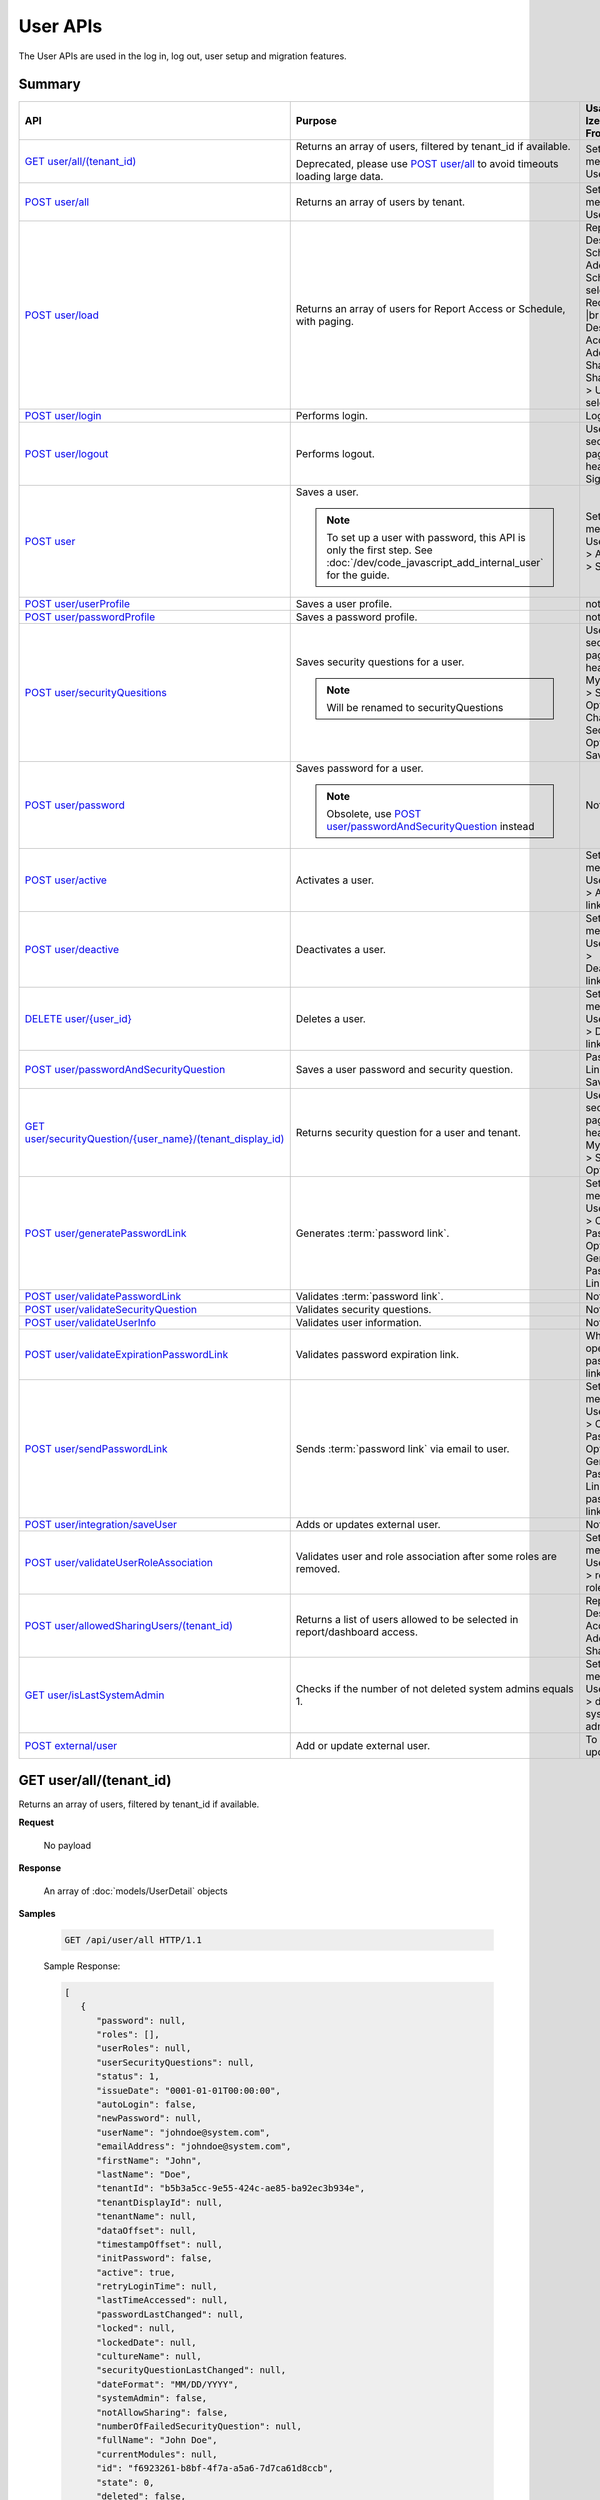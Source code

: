 

============================
User APIs
============================

The User APIs are used in the log in, log out, user setup and migration features.

Summary
------------

.. list-table::
   :class: apitable
   :widths: 25 45 30
   :header-rows: 1

   * - API
     - Purpose
     - Usage in Izenda Front-end
   * - `GET user/all/(tenant_id)`_
     - Returns an array of users, filtered by tenant_id if available.

       Deprecated, please use `POST user/all`_ to avoid timeouts loading large data.
     - Settings menu > User Setup
   * - `POST user/all`_
     - Returns an array of users by tenant.
     - Settings menu > User Setup
   * - `POST user/load`_
     - Returns an array of users for Report Access or Schedule, with paging.
     - Report Designer > Schedule > Add Schedule > select Recipient(s) |br|
       Report Designer > Access > Add Sharing > Share With > User > select
   * - `POST user/login`_
     - Performs login.
     - Login page
   * - `POST user/logout`_
     - Performs logout.
     - User section in page header > Sign Out
   * - `POST user`_
     - Saves a user.

       .. note::

          To set up a user with password, this API is only the first step. See :doc:`/dev/code_javascript_add_internal_user` for the guide.
     - Settings menu > User Setup > Add User > Save
   * - `POST user/userProfile`_
     - Saves a user profile.
     - not used
   * - `POST user/passwordProfile`_
     - Saves a password profile.
     - not used
   * - `POST user/securityQuesitions`_
     - Saves security questions for a user.

       .. note::

          Will be renamed to securityQuestions
     - User section in page header > My Profile > Security Options > Change Security Options > Save
   * - `POST user/password`_
     - Saves password for a user.

       .. note::

          Obsolete, use `POST user/passwordAndSecurityQuestion`_ instead
     - Not used
   * - `POST user/active`_
     - Activates a user.
     - Settings menu > User Setup > Activate link
   * - `POST user/deactive`_
     - Deactivates a user.
     - Settings menu > User Setup > Deactivate link
   * - `DELETE user/{user_id}`_
     - Deletes a user.
     - Settings menu > User Setup > Delete link
   * - `POST user/passwordAndSecurityQuestion`_
     - Saves a user password and security question.
     - Password Link page > Save
   * - `GET user/securityQuestion/{user_name}/(tenant_display_id)`_
     - Returns security question for a user and tenant.
     - User section in page header > My Profile > Security Options
   * - `POST user/generatePasswordLink`_
     - Generates :term:`password link`.
     - Settings menu > User Setup > Configure Password Option > Generate Password Link
   * - `POST user/validatePasswordLink`_
     - Validates :term:`password link`.
     - Not used
   * - `POST user/validateSecurityQuestion`_
     - Validates security questions.
     - Not used
   * - `POST user/validateUserInfo`_
     - Validates user information.
     - Not used
   * - `POST user/validateExpirationPasswordLink`_
     - Validates password expiration link.
     - When user opens password link
   * - `POST user/sendPasswordLink`_
     - Sends :term:`password link` via email to user.
     - Settings menu > User Setup > Configure Password Option > Generate Password Link > Send password link in email
   * - `POST user/integration/saveUser`_
     - Adds or updates external user.

       .. versionchanged:: 1.25

          Used to be named "intergration"
     - Not used
   * - `POST user/validateUserRoleAssociation`_
     - Validates user and role association after some roles are removed.
     - Settings menu > User Setup > remove a role > Save
   * - `POST user/allowedSharingUsers/(tenant_id)`_
     - Returns a list of users allowed to be selected in report/dashboard access.
     - Report Designer > Access > Add Sharing
   * - `GET user/isLastSystemAdmin`_
     - Checks if the number of not deleted system admins equals 1.
     - Settings menu > User Setup > delete a system admin
   * - `POST external/user`_
     - Add or update external user.
     
       .. versionadded:: 2.6.16

     - To be updated

GET user/all/(tenant_id)
--------------------------------------------------------------

Returns an array of users, filtered by tenant_id if available.

**Request**

    No payload

**Response**

    An array of :doc:`models/UserDetail` objects

**Samples**

   .. code-block:: http

      GET /api/user/all HTTP/1.1

   .. container:: toggle

      .. container:: header
      
         Sample Response:

      .. code-block:: json

         [
            {
               "password": null,
               "roles": [],
               "userRoles": null,
               "userSecurityQuestions": null,
               "status": 1,
               "issueDate": "0001-01-01T00:00:00",
               "autoLogin": false,
               "newPassword": null,
               "userName": "johndoe@system.com",
               "emailAddress": "johndoe@system.com",
               "firstName": "John",
               "lastName": "Doe",
               "tenantId": "b5b3a5cc-9e55-424c-ae85-ba92ec3b934e",
               "tenantDisplayId": null,
               "tenantName": null,
               "dataOffset": null,
               "timestampOffset": null,
               "initPassword": false,
               "active": true,
               "retryLoginTime": null,
               "lastTimeAccessed": null,
               "passwordLastChanged": null,
               "locked": null,
               "lockedDate": null,
               "cultureName": null,
               "securityQuestionLastChanged": null,
               "dateFormat": "MM/DD/YYYY",
               "systemAdmin": false,
               "notAllowSharing": false,
               "numberOfFailedSecurityQuestion": null,
               "fullName": "John Doe",
               "currentModules": null,
               "id": "f6923261-b8bf-4f7a-a5a6-7d7ca61d8ccb",
               "state": 0,
               "deleted": false,
               "inserted": true,
               "version": 1,
               "created": "2017-09-08T07:54:22.597",
               "createdBy": "$RootAdmin$",
               "modified": "2017-09-08T07:54:22.597",
               "modifiedBy": "$RootAdmin$"
            },
            {
               "password": null,
               "roles": [
                     {
                        "name": "Manager",
                        "tenantId": "b5b3a5cc-9e55-424c-ae85-ba92ec3b934e",
                        "active": true,
                        "notAllowSharing": false,
                        "id": "d256d058-aeb7-468f-9f95-962d65979707",
                        "state": 0,
                        "deleted": false,
                        "inserted": true,
                        "version": 4,
                        "created": "2017-09-08T07:11:11.24",
                        "createdBy": "$RootAdmin$",
                        "modified": "2017-09-15T07:12:01.527",
                        "modifiedBy": null
                     }
               ],
               "userRoles": null,
               "userSecurityQuestions": null,
               "status": 1,
               "issueDate": "0001-01-01T00:00:00",
               "autoLogin": false,
               "newPassword": null,
               "userName": "Acme@system.com",
               "emailAddress": "acme@system.com",
               "firstName": "Anna",
               "lastName": "Belle",
               "tenantId": "b5b3a5cc-9e55-424c-ae85-ba92ec3b934e",
               "tenantDisplayId": null,
               "tenantName": null,
               "dataOffset": null,
               "timestampOffset": null,
               "initPassword": false,
               "active": true,
               "retryLoginTime": null,
               "lastTimeAccessed": null,
               "passwordLastChanged": null,
               "locked": null,
               "lockedDate": null,
               "cultureName": null,
               "securityQuestionLastChanged": null,
               "dateFormat": "MM/DD/YYYY",
               "systemAdmin": false,
               "notAllowSharing": false,
               "numberOfFailedSecurityQuestion": null,
               "fullName": "Poke Pippi",
               "currentModules": null,
               "id": "14fbf9ac-2d7b-41e9-a272-dd51e161914d",
               "state": 0,
               "deleted": false,
               "inserted": true,
               "version": 2,
               "created": "2017-09-15T07:12:01.74",
               "createdBy": "$RootAdmin$",
               "modified": "2017-09-15T07:26:29.357",
               "modifiedBy": "$RootAdmin$"
            }
         ]

POST user/all
--------------------------------------------------------------

Returns an array of users by tenant.

**Request**

    A :doc:`models/PagedRequest` object

**Response**

    A :doc:`models/PagedResult` object with **result** field containing an array of :doc:`models/UserDetail` objects

**Samples**

   .. code-block:: http

      POST /api/user/all HTTP/1.1

   Request Payload::

      {
         "tenantId": "b5b3a5cc-9e55-424c-ae85-ba92ec3b934e",
         "skipItems": 0,
         "pageSize": 100,
         "criteria": [{
            "key": "FullName",
            "value": null
         }]
      }

   Sample response::

      {
         "result": [
            {
                  "password": null,
                  "roles": [],
                  "userRoles": null,
                  "userSecurityQuestions": null,
                  "status": 1,
                  "issueDate": "0001-01-01T00:00:00",
                  "autoLogin": false,
                  "newPassword": null,
                  "userName": "pokemon@system.com",
                  "emailAddress": "pokemon@system.com",
                  "firstName": "John",
                  "lastName": "Doe",
                  "tenantId": "b5b3a5cc-9e55-424c-ae85-ba92ec3b934e",
                  "tenantDisplayId": null,
                  "tenantName": null,
                  "dataOffset": null,
                  "timestampOffset": null,
                  "initPassword": false,
                  "active": true,
                  "retryLoginTime": null,
                  "lastTimeAccessed": null,
                  "passwordLastChanged": null,
                  "locked": null,
                  "lockedDate": null,
                  "cultureName": null,
                  "securityQuestionLastChanged": null,
                  "dateFormat": "MM/DD/YYYY",
                  "systemAdmin": false,
                  "notAllowSharing": false,
                  "numberOfFailedSecurityQuestion": null,
                  "fullName": "John Doe",
                  "currentModules": null,
                  "id": "f6923261-b8bf-4f7a-a5a6-7d7ca61d8ccb",
                  "state": 0,
                  "deleted": false,
                  "inserted": true,
                  "version": 1,
                  "created": "2017-09-08T07:54:22.597",
                  "createdBy": "$RootAdmin$",
                  "modified": "2017-09-08T07:54:22.597",
                  "modifiedBy": "$RootAdmin$"
            }
         ],
         "pageIndex": 1,
         "pageSize": 100,
         "total": 1,
         "skipItems": 0,
         "isLastPage": true
      }

POST user/load
--------------------------------------------------------------

Returns an array of users for Report Access or Schedule, with paging.

**Request**

    A :doc:`models/UserPagedRequest` object

**Response**

    A :doc:`models/PagedResult` object with **result** field containing an array of :doc:`models/UserDetail` objects

**Samples**



   .. code-block:: http

      POST /api/user/load HTTP/1.1

   .. container:: toggle

      .. container:: header

         Request payload for Report Access:

      .. code-block:: json

         {
            "userModeType": 1,
            "searchByRole": [
               {
                  "id": "38bf8593-6a66-46e5-92a4-8d901f0088a9",
                  "name": "anna_role",
                  "users": [
                     {
                        "id": "9b54835b-0743-46e1-9353-a17a5380f3f3",
                        "userName": "anna",
                        "lastName": "domino",
                        "firstName": "anna",
                        "emailAddress": null
                     }
                  ]
               },
               {
                  "id": "0d030b1a-9568-4c98-8b1e-5dcc94dbd283",
                  "name": "Appraiser",
                  "users": [
                     {
                        "id": "9d2f1d51-0e3d-44db-bfc7-da94a7681bf9",
                        "userName": "juan",
                        "lastName": "Carlos",
                        "firstName": "Juan",
                        "emailAddress": "izendateam@gmail.com"
                     },
                     {
                        "id": "5cf7e984-bb0e-46b5-b856-530389b3b885",
                        "userName": "teddy",
                        "lastName": "Bear",
                        "firstName": "Teddy",
                        "emailAddress": "izendateam@gmail.com"
                     }
                  ]
               },
               {
                  "id": "00653587-3604-45ae-ad08-178bf4554fe4",
                  "name": "DB",
                  "users": [
                     {
                        "id": "9d2f1d51-0e3d-44db-bfc7-da94a7681bf9",
                        "userName": "juan",
                        "lastName": "Carlos",
                        "firstName": "Juan",
                        "emailAddress": "izendateam@gmail.com"
                     }
                  ]
               }
            ],
            "tenantId": null,
            "criteria": [
               {
                  "key": "all",
                  "value": "",
                  "operation": 1
               }
            ],
            "pageIndex": 1,
            "pageSize": 10,
            "sortOrders": [
               {
                  "key": "userName",
                  "descending": true
               }
            ]
         }


   .. container:: toggle

      .. container:: header

         Sample Response:

      .. code-block:: json

         {
            "result": [
               {
                  "password": null,
                  "roles": [
                     {
                        "name": "anna_role",
                        "tenantId": null,
                        "active": true,
                        "notAllowSharing": false,
                        "id": "38bf8593-6a66-46e5-92a4-8d901f0088a9",
                        "state": 0,
                        "deleted": false,
                        "inserted": true,
                        "version": 3,
                        "created": "2017-05-22T07:30:07.55",
                        "createdBy": "anna domino",
                        "modified": "2017-07-26T06:36:53.897",
                        "modifiedBy": "anna domino"
                     }
                  ],
                  "userRoles": null,
                  "userSecurityQuestions": null,
                  "status": 3,
                  "issueDate": "0001-01-01T00:00:00",
                  "autoLogin": false,
                  "newPassword": null,
                  "userName": "anna",
                  "emailAddress": null,
                  "firstName": "anna",
                  "lastName": "domino",
                  "tenantId": null,
                  "tenantDisplayId": null,
                  "tenantName": null,
                  "dataOffset": null,
                  "timestampOffset": null,
                  "initPassword": false,
                  "active": false,
                  "retryLoginTime": null,
                  "lastTimeAccessed": null,
                  "passwordLastChanged": null,
                  "locked": null,
                  "lockedDate": null,
                  "cultureName": null,
                  "securityQuestionLastChanged": null,
                  "dateFormat": null,
                  "systemAdmin": false,
                  "notAllowSharing": false,
                  "numberOfFailedSecurityQuestion": null,
                  "fullName": "anna domino",
                  "currentModules": null,
                  "id": "9b54835b-0743-46e1-9353-a17a5380f3f3",
                  "state": 0,
                  "deleted": false,
                  "inserted": true,
                  "version": null,
                  "created": null,
                  "createdBy": "anna domino",
                  "modified": null,
                  "modifiedBy": null
               },
               {
                  "password": null,
                  "roles": [
                     {
                        "name": "Appraiser",
                        "tenantId": null,
                        "active": true,
                        "notAllowSharing": false,
                        "id": "0d030b1a-9568-4c98-8b1e-5dcc94dbd283",
                        "state": 0,
                        "deleted": false,
                        "inserted": true,
                        "version": 44,
                        "created": null,
                        "createdBy": "anna domino",
                        "modified": "2017-05-22T06:39:38.657",
                        "modifiedBy": null
                     },
                     {
                        "name": "DB",
                        "tenantId": null,
                        "active": true,
                        "notAllowSharing": false,
                        "id": "00653587-3604-45ae-ad08-178bf4554fe4",
                        "state": 0,
                        "deleted": false,
                        "inserted": true,
                        "version": 10,
                        "created": "2016-10-08T08:27:18.807",
                        "createdBy": "9d2f1d51-0e3d-44db-bfc7-da94a7581bfe",
                        "modified": "2017-06-20T04:56:44.947",
                        "modifiedBy": "9d2f1d51-0e3d-44db-bfc7-da94a7581bfe"
                     }
                  ],
                  "userRoles": null,
                  "userSecurityQuestions": null,
                  "status": 3,
                  "issueDate": "0001-01-01T00:00:00",
                  "autoLogin": false,
                  "newPassword": null,
                  "userName": "juan",
                  "emailAddress": "izendateam@gmail.com",
                  "firstName": "Juan",
                  "lastName": "Carlos",
                  "tenantId": null,
                  "tenantDisplayId": null,
                  "tenantName": null,
                  "dataOffset": null,
                  "timestampOffset": null,
                  "initPassword": false,
                  "active": false,
                  "retryLoginTime": null,
                  "lastTimeAccessed": null,
                  "passwordLastChanged": null,
                  "locked": null,
                  "lockedDate": null,
                  "cultureName": null,
                  "securityQuestionLastChanged": null,
                  "dateFormat": null,
                  "systemAdmin": false,
                  "notAllowSharing": false,
                  "numberOfFailedSecurityQuestion": null,
                  "fullName": "Juan Carlos",
                  "currentModules": null,
                  "id": "9d2f1d51-0e3d-44db-bfc7-da94a7681bf9",
                  "state": 0,
                  "deleted": false,
                  "inserted": true,
                  "version": null,
                  "created": null,
                  "createdBy": "anna domino",
                  "modified": null,
                  "modifiedBy": null
               },
               {
                  "password": null,
                  "roles": [
                     {
                        "name": "Appraiser",
                        "tenantId": null,
                        "active": true,
                        "notAllowSharing": false,
                        "id": "0d030b1a-9568-4c98-8b1e-5dcc94dbd283",
                        "state": 0,
                        "deleted": false,
                        "inserted": true,
                        "version": 44,
                        "created": null,
                        "createdBy": "anna domino",
                        "modified": "2017-05-22T06:39:38.657",
                        "modifiedBy": null
                     }
                  ],
                  "userRoles": null,
                  "userSecurityQuestions": null,
                  "status": 3,
                  "issueDate": "0001-01-01T00:00:00",
                  "autoLogin": false,
                  "newPassword": null,
                  "userName": "teddy",
                  "emailAddress": "izendateam@gmail.com",
                  "firstName": "Teddy",
                  "lastName": "Bear",
                  "tenantId": null,
                  "tenantDisplayId": null,
                  "tenantName": null,
                  "dataOffset": null,
                  "timestampOffset": null,
                  "initPassword": false,
                  "active": false,
                  "retryLoginTime": null,
                  "lastTimeAccessed": null,
                  "passwordLastChanged": null,
                  "locked": null,
                  "lockedDate": null,
                  "cultureName": null,
                  "securityQuestionLastChanged": null,
                  "dateFormat": null,
                  "systemAdmin": false,
                  "notAllowSharing": false,
                  "numberOfFailedSecurityQuestion": null,
                  "fullName": "Teddy Bear",
                  "currentModules": null,
                  "id": "5cf7e984-bb0e-46b5-b856-530389b3b885",
                  "state": 0,
                  "deleted": false,
                  "inserted": true,
                  "version": null,
                  "created": null,
                  "createdBy": "anna domino",
                  "modified": null,
                  "modifiedBy": null
               }
            ],
            "pageIndex": 1,
            "pageSize": 10,
            "total": 3,
            "skipItems": 0,
            "isLastPage": false
         }

   Request payload for Report Schedule::

      {
         "userModeType": 2,
         "searchByRole": null,
         "tenantId": null,
         "criteria": [
            {
               "key": "all",
               "value": "",
               "operation": 1
            }
         ],
         "pageIndex": 1,
         "pageSize": 10,
         "sortOrders": [
            {
               "key": "userName",
               "descending": true
            }
         ]
      }


   .. container:: toggle

      .. container:: header
      
         Sample Response:

      .. code-block:: json

         {
            "result": [
               {
                  "password": null,
                  "roles": [],
                  "userRoles": null,
                  "userSecurityQuestions": null,
                  "status": 1,
                  "issueDate": "0001-01-01T00:00:00",
                  "autoLogin": false,
                  "newPassword": null,
                  "userName": "1211",
                  "emailAddress": null,
                  "firstName": "1211",
                  "lastName": "1211",
                  "tenantId": null,
                  "tenantDisplayId": null,
                  "tenantName": null,
                  "dataOffset": 0,
                  "timestampOffset": 0,
                  "initPassword": true,
                  "active": true,
                  "retryLoginTime": 0,
                  "lastTimeAccessed": "2016-12-11T12:20:05.187",
                  "passwordLastChanged": "2016-12-11T11:04:47.453",
                  "locked": false,
                  "lockedDate": null,
                  "cultureName": "en-US",
                  "securityQuestionLastChanged": "2016-12-11T11:04:47.453",
                  "dateFormat": "MM/DD/YYYY",
                  "systemAdmin": false,
                  "notAllowSharing": false,
                  "numberOfFailedSecurityQuestion": 0,
                  "fullName": "1211 1211",
                  "currentModules": null,
                  "id": "719868a5-daeb-4e8a-a884-9f697b94b8d1",
                  "state": 0,
                  "deleted": false,
                  "inserted": true,
                  "version": 2,
                  "created": "2016-12-11T11:04:07.22",
                  "createdBy": "System Admin",
                  "modified": "2016-12-11T12:20:05.2",
                  "modifiedBy": "System Admin"
               },
               {
                  "password": null,
                  "roles": [
                     {
                        "name": "Theo Role",
                        "tenantId": null,
                        "active": true,
                        "notAllowSharing": false,
                        "id": "804eeed1-e8cf-44a6-a180-a896250f9990",
                        "state": 0,
                        "deleted": false,
                        "inserted": true,
                        "version": 1,
                        "created": "2017-04-11T10:07:48.343",
                        "createdBy": "Theo Nord",
                        "modified": "2017-04-11T10:07:48.343",
                        "modifiedBy": "Theo Nord"
                     }
                  ],
                  "userRoles": null,
                  "userSecurityQuestions": null,
                  "status": 1,
                  "issueDate": "0001-01-01T00:00:00",
                  "autoLogin": false,
                  "newPassword": null,
                  "userName": "14773",
                  "emailAddress": null,
                  "firstName": "14773",
                  "lastName": "14773",
                  "tenantId": null,
                  "tenantDisplayId": null,
                  "tenantName": null,
                  "dataOffset": 0,
                  "timestampOffset": 6,
                  "initPassword": true,
                  "active": true,
                  "retryLoginTime": 0,
                  "lastTimeAccessed": "2017-04-13T06:41:43.02",
                  "passwordLastChanged": "2017-04-13T04:27:02.003",
                  "locked": false,
                  "lockedDate": null,
                  "cultureName": "en-US",
                  "securityQuestionLastChanged": "2017-04-13T04:27:02.003",
                  "dateFormat": "MM/DD/YYYY",
                  "systemAdmin": false,
                  "notAllowSharing": false,
                  "numberOfFailedSecurityQuestion": 0,
                  "fullName": "14773 14773",
                  "currentModules": null,
                  "id": "70e0cca5-9772-4798-84c4-89e2d9e62263",
                  "state": 0,
                  "deleted": false,
                  "inserted": true,
                  "version": 1,
                  "created": "2017-04-13T04:26:01.097",
                  "createdBy": "Theo Nord",
                  "modified": "2017-04-13T04:27:02.003",
                  "modifiedBy": "Theo Nord"
               },
               {
                  "password": null,
                  "roles": [
                     {
                        "name": "Analyst",
                        "tenantId": "c06b5e2e-6ac2-499d-938d-04846efc37e8",
                        "active": true,
                        "notAllowSharing": false,
                        "id": "0d030b1a-9568-4c98-8b1e-5dcc94dbd281",
                        "state": 0,
                        "deleted": false,
                        "inserted": true,
                        "version": 1,
                        "created": null,
                        "createdBy": "System Administrator",
                        "modified": null,
                        "modifiedBy": null
                     }
                  ],
                  "userRoles": null,
                  "userSecurityQuestions": null,
                  "status": 1,
                  "issueDate": "0001-01-01T00:00:00",
                  "autoLogin": false,
                  "newPassword": null,
                  "userName": "3",
                  "emailAddress": "izendateam@gmail.com",
                  "firstName": "First",
                  "lastName": "Last",
                  "tenantId": null,
                  "tenantDisplayId": null,
                  "tenantName": null,
                  "dataOffset": 0,
                  "timestampOffset": 0,
                  "initPassword": true,
                  "active": true,
                  "retryLoginTime": 0,
                  "lastTimeAccessed": null,
                  "passwordLastChanged": null,
                  "locked": false,
                  "lockedDate": null,
                  "cultureName": "en-US",
                  "securityQuestionLastChanged": null,
                  "dateFormat": null,
                  "systemAdmin": false,
                  "notAllowSharing": false,
                  "numberOfFailedSecurityQuestion": 0,
                  "fullName": "First Last",
                  "currentModules": null,
                  "id": "fa567f4f-574b-456c-a2a5-912a6bb9c621",
                  "state": 0,
                  "deleted": false,
                  "inserted": true,
                  "version": 4,
                  "created": "2016-09-21T09:56:36.03",
                  "createdBy": "System Administrator",
                  "modified": "2016-09-26T10:01:51.727",
                  "modifiedBy": null
               },
               {
                  "password": null,
                  "roles": [],
                  "userRoles": null,
                  "userSecurityQuestions": null,
                  "status": 1,
                  "issueDate": "0001-01-01T00:00:00",
                  "autoLogin": false,
                  "newPassword": null,
                  "userName": "aa",
                  "emailAddress": "aa@aa.com",
                  "firstName": "aa",
                  "lastName": "aa",
                  "tenantId": null,
                  "tenantDisplayId": null,
                  "tenantName": null,
                  "dataOffset": 0,
                  "timestampOffset": 6,
                  "initPassword": true,
                  "active": true,
                  "retryLoginTime": 0,
                  "lastTimeAccessed": "2017-07-25T10:57:28.767",
                  "passwordLastChanged": "2017-05-08T10:48:32.193",
                  "locked": false,
                  "lockedDate": null,
                  "cultureName": "en-US",
                  "securityQuestionLastChanged": "2017-05-08T10:48:32.193",
                  "dateFormat": "MM/DD/YYYY",
                  "systemAdmin": true,
                  "notAllowSharing": false,
                  "numberOfFailedSecurityQuestion": 0,
                  "fullName": "aa aa",
                  "currentModules": null,
                  "id": "d41fb48b-ba69-40c7-827e-afb41d18149a",
                  "state": 0,
                  "deleted": false,
                  "inserted": true,
                  "version": 1,
                  "created": "2017-05-08T10:48:05.02",
                  "createdBy": "lee mak",
                  "modified": "2017-07-25T10:42:32.067",
                  "modifiedBy": "lee mak"
               },
               {
                  "password": null,
                  "roles": [],
                  "userRoles": null,
                  "userSecurityQuestions": null,
                  "status": 1,
                  "issueDate": "0001-01-01T00:00:00",
                  "autoLogin": false,
                  "newPassword": null,
                  "userName": "abc",
                  "emailAddress": "abc@gmail.com",
                  "firstName": "abc",
                  "lastName": "abc",
                  "tenantId": null,
                  "tenantDisplayId": null,
                  "tenantName": null,
                  "dataOffset": 0,
                  "timestampOffset": 0,
                  "initPassword": true,
                  "active": true,
                  "retryLoginTime": 0,
                  "lastTimeAccessed": "2016-11-18T08:40:29.69",
                  "passwordLastChanged": "2016-11-18T08:40:29.66",
                  "locked": false,
                  "lockedDate": null,
                  "cultureName": "en-US",
                  "securityQuestionLastChanged": "2016-11-18T08:40:29.66",
                  "dateFormat": "MM/DD/YYYY",
                  "systemAdmin": false,
                  "notAllowSharing": false,
                  "numberOfFailedSecurityQuestion": 0,
                  "fullName": "abc abc",
                  "currentModules": null,
                  "id": "11e84611-58f1-47d2-a4c1-46877ae19134",
                  "state": 0,
                  "deleted": false,
                  "inserted": true,
                  "version": 1,
                  "created": "2016-11-18T08:39:54.363",
                  "createdBy": "9d2f1d51-0e3d-44db-bfc7-da94a7581bfe",
                  "modified": "2016-11-18T08:40:29.69",
                  "modifiedBy": "9d2f1d51-0e3d-44db-bfc7-da94a7581bfe"
               },
               {
                  "password": null,
                  "roles": [],
                  "userRoles": null,
                  "userSecurityQuestions": null,
                  "status": 1,
                  "issueDate": "0001-01-01T00:00:00",
                  "autoLogin": false,
                  "newPassword": null,
                  "userName": "adminfull",
                  "emailAddress": "izendateam@gmail.com",
                  "firstName": "admin",
                  "lastName": "pavillion",
                  "tenantId": null,
                  "tenantDisplayId": null,
                  "tenantName": null,
                  "dataOffset": 0,
                  "timestampOffset": 0,
                  "initPassword": false,
                  "active": true,
                  "retryLoginTime": 0,
                  "lastTimeAccessed": null,
                  "passwordLastChanged": null,
                  "locked": false,
                  "lockedDate": null,
                  "cultureName": "en-US",
                  "securityQuestionLastChanged": null,
                  "dateFormat": "MM/DD/YYYY",
                  "systemAdmin": true,
                  "notAllowSharing": false,
                  "numberOfFailedSecurityQuestion": 0,
                  "fullName": "admin pavillion",
                  "currentModules": null,
                  "id": "c62f2865-ad07-446c-8dca-bcf057ddf00f",
                  "state": 0,
                  "deleted": false,
                  "inserted": true,
                  "version": 1,
                  "created": "2016-11-07T03:08:02.74",
                  "createdBy": "f5206c3d-2d77-40cf-969b-80168fb80a8b",
                  "modified": "2016-11-07T03:08:02.74",
                  "modifiedBy": "f5206c3d-2d77-40cf-969b-80168fb80a8b"
               },
               {
                  "password": null,
                  "roles": [],
                  "userRoles": null,
                  "userSecurityQuestions": null,
                  "status": 1,
                  "issueDate": "0001-01-01T00:00:00",
                  "autoLogin": false,
                  "newPassword": null,
                  "userName": "anna",
                  "emailAddress": null,
                  "firstName": "Anna",
                  "lastName": "Domino",
                  "tenantId": null,
                  "tenantDisplayId": null,
                  "tenantName": null,
                  "dataOffset": 0,
                  "timestampOffset": 6,
                  "initPassword": true,
                  "active": true,
                  "retryLoginTime": 0,
                  "lastTimeAccessed": "2017-06-29T10:15:51.67",
                  "passwordLastChanged": "2017-05-05T06:19:55.403",
                  "locked": false,
                  "lockedDate": null,
                  "cultureName": "en-US",
                  "securityQuestionLastChanged": "2017-05-05T06:19:55.403",
                  "dateFormat": "MM/DD/YYYY",
                  "systemAdmin": true,
                  "notAllowSharing": false,
                  "numberOfFailedSecurityQuestion": 0,
                  "fullName": "Anna Domino",
                  "currentModules": null,
                  "id": "656de137-ed6a-4a6f-a9b2-e714db05630b",
                  "state": 0,
                  "deleted": false,
                  "inserted": true,
                  "version": 1,
                  "created": "2017-05-05T06:19:10.467",
                  "createdBy": "Anna Domino",
                  "modified": "2017-06-29T04:20:32.13",
                  "modifiedBy": "Anna Domino"
               },
               {
                  "password": null,
                  "roles": [],
                  "userRoles": null,
                  "userSecurityQuestions": null,
                  "status": 1,
                  "issueDate": "0001-01-01T00:00:00",
                  "autoLogin": false,
                  "newPassword": null,
                  "userName": "anlee",
                  "emailAddress": "an@email.com",
                  "firstName": "An",
                  "lastName": "Lee",
                  "tenantId": null,
                  "tenantDisplayId": null,
                  "tenantName": null,
                  "dataOffset": 0,
                  "timestampOffset": 0,
                  "initPassword": true,
                  "active": true,
                  "retryLoginTime": 0,
                  "lastTimeAccessed": "2017-07-24T14:01:41.667",
                  "passwordLastChanged": "2017-05-11T07:13:27.41",
                  "locked": false,
                  "lockedDate": null,
                  "cultureName": "en-US",
                  "securityQuestionLastChanged": "2017-05-11T07:13:27.41",
                  "dateFormat": "MM/DD/YYYY",
                  "systemAdmin": true,
                  "notAllowSharing": false,
                  "numberOfFailedSecurityQuestion": 0,
                  "fullName": "An Lee",
                  "currentModules": null,
                  "id": "c822feaa-d07d-454e-9343-63437081e3d9",
                  "state": 0,
                  "deleted": false,
                  "inserted": true,
                  "version": 13,
                  "created": "2016-11-03T03:15:52.903",
                  "createdBy": "9d2f1d51-0e3d-44db-bfc7-da94a7581bfe",
                  "modified": "2017-07-24T13:02:46.433",
                  "modifiedBy": "9d2f1d51-0e3d-44db-bfc7-da94a7581bfe"
               },
               {
                  "password": null,
                  "roles": [
                     {
                        "name": "anna_role",
                        "tenantId": null,
                        "active": true,
                        "notAllowSharing": false,
                        "id": "38bf8593-6a66-46e5-92a4-8d901f0088a9",
                        "state": 0,
                        "deleted": false,
                        "inserted": true,
                        "version": 3,
                        "created": "2017-05-22T07:30:07.55",
                        "createdBy": "Theo Nord",
                        "modified": "2017-07-26T06:36:53.897",
                        "modifiedBy": "Theo Nord"
                     }
                  ],
                  "userRoles": null,
                  "userSecurityQuestions": null,
                  "status": 1,
                  "issueDate": "0001-01-01T00:00:00",
                  "autoLogin": false,
                  "newPassword": null,
                  "userName": "anna",
                  "emailAddress": null,
                  "firstName": "anna",
                  "lastName": "king",
                  "tenantId": null,
                  "tenantDisplayId": null,
                  "tenantName": null,
                  "dataOffset": 0,
                  "timestampOffset": 6,
                  "initPassword": true,
                  "active": true,
                  "retryLoginTime": 0,
                  "lastTimeAccessed": "2017-05-22T09:41:29.337",
                  "passwordLastChanged": "2017-05-22T07:31:28.237",
                  "locked": false,
                  "lockedDate": null,
                  "cultureName": "en-US",
                  "securityQuestionLastChanged": "2017-05-22T07:31:28.237",
                  "dateFormat": "MM/DD/YYYY",
                  "systemAdmin": false,
                  "notAllowSharing": false,
                  "numberOfFailedSecurityQuestion": 0,
                  "fullName": "anna king",
                  "currentModules": null,
                  "id": "9b54835b-0743-46e1-9353-a17a5380f3f3",
                  "state": 0,
                  "deleted": false,
                  "inserted": true,
                  "version": 1,
                  "created": "2017-05-22T07:30:40.597",
                  "createdBy": "Theo Nord",
                  "modified": "2017-05-22T09:41:29.337",
                  "modifiedBy": "Theo Nord"
               },
               {
                  "password": null,
                  "roles": [],
                  "userRoles": null,
                  "userSecurityQuestions": null,
                  "status": 1,
                  "issueDate": "0001-01-01T00:00:00",
                  "autoLogin": false,
                  "newPassword": null,
                  "userName": "antou",
                  "emailAddress": null,
                  "firstName": "An",
                  "lastName": "Tou",
                  "tenantId": null,
                  "tenantDisplayId": null,
                  "tenantName": null,
                  "dataOffset": 0,
                  "timestampOffset": 6,
                  "initPassword": true,
                  "active": true,
                  "retryLoginTime": 0,
                  "lastTimeAccessed": "2017-07-25T05:10:34.733",
                  "passwordLastChanged": "2017-04-18T04:51:18.647",
                  "locked": false,
                  "lockedDate": null,
                  "cultureName": "en-US",
                  "securityQuestionLastChanged": "2017-04-18T04:51:18.647",
                  "dateFormat": "MM/DD/YYYY",
                  "systemAdmin": true,
                  "notAllowSharing": false,
                  "numberOfFailedSecurityQuestion": 0,
                  "fullName": "An Tou",
                  "currentModules": null,
                  "id": "5a474141-c85d-42ed-adda-7768dc689c52",
                  "state": 0,
                  "deleted": false,
                  "inserted": true,
                  "version": 1,
                  "created": "2017-04-18T04:50:51.46",
                  "createdBy": "System Admin",
                  "modified": "2017-07-25T05:10:34.733",
                  "modifiedBy": "System Admin"
               }
            ],
            "pageIndex": 1,
            "pageSize": 10,
            "total": 80,
            "skipItems": 0,
            "isLastPage": false
         }

.. _POST_user/login:

POST user/login
--------------------------------------------------------------

Performs login.

**Request**

    A :doc:`models/Credential` object

**Response**

    An :doc:`models/OperationResult` object with **success** field true and **data** field containing an :doc:`models/AccessToken` object

**Samples**

   .. code-block:: http

      POST /api/user/login HTTP/1.1

   Request payload::

      {
        "userName" : "johndoe",
        "password" : "secret"
      }

   Sample response::

      {
        "success" : true,
        "messages" : null,
        "data" : {
           "token" : "UWmQLI13sORSrN5VLodTxqO9e/yElV4RwRb2K6PzW6l4tYtw7kkbHH2Im9oQNxToVBHCihEIophicrWyCf6J7w==",
           "tenant" : null,
           "isExpired" : false,
           "notifyDuringDay" : null
        }
      }


POST user/logout
--------------------------------------------------------------

Performs logout.

**Request**

    No payload

**Response**

    * true if successful
    * false if not

**Samples**

   .. code-block:: http

      POST /api/user/logout HTTP/1.1

   Sample response::

      true

.. _POST_user:

POST user
--------------------------------------------------------------

Saves a user.

.. note::

   To set up a user with password, this API is only the first step. See :doc:`/dev/code_javascript_add_internal_user` for the guide.

**Request**

    A :doc:`models/UserDetail` object

    .. note::

       The mandatory fields required to post are listed as below:

         - userName
         - tenantId
         - Ids of the roles
         - lastName
         - firstName


**Response**

     An :doc:`models/OperationResult` object with **success** field true and **data** field containing a :doc:`models/User` object

**Samples**

   .. code-block:: http

      POST /api/user HTTP/1.1

   Request payload::

      {
         "id": null,
         "systemAdmin": false,
         "userName": "nina@retcl.com",
         "tenantId": "1bd615d4-d3c4-4820-80bb-f34348b85f98",
         "emailAddress": "nina@retcl.com",
         "roles": [{
            "id": "d41378bd-0b22-4085-b90f-f9ccaa85e9e6"
         }],
         "state": 1,
         "inserted": true,
         "version": 1,
         "created": "2017-12-20T06:42:44.337",
         "createdBy": "$RootAdmin$",
         "modified": "2017-12-20T06:42:44.337",
         "modifiedBy": "$RootAdmin$",
         "lastName": "Doe",
         "firstName": "John",
         "fullName": "John Doe",
         "active": true,
         "password": null,
         "deleted": false,
         "userSecurityQuestions": null,
         "userRoles": null,
         "dataOffset": null,
         "timestampOffset": null,
         "initPassword": false,
         "status": 1,
         "cultureName": null,
         "dateFormat": "MM/DD/YYYY"
      }

   Sample response::

      {
         "success": true,
         "messages": null,
         "data": {
            "password": "",
            "roles": [{
               "name": null,
               "tenantId": null,
               "active": false,
               "notAllowSharing": false,
               "id": "d41378bd-0b22-4085-b90f-f9ccaa85e9e6",
               "state": 0,
               "deleted": false,
               "inserted": true,
               "version": null,
               "created": null,
               "createdBy": "System Admin",
               "modified": null,
               "modifiedBy": null
            }],
            "userRoles": [{
               "userId": "4fb95725-1e32-4f09-99f1-aa994de5de82",
               "roleId": "d41378bd-0b22-4085-b90f-f9ccaa85e9e6",
               "id": "bca85e44-d508-4538-9c8a-e07c6c593f25",
               "state": 0,
               "deleted": false,
               "inserted": true,
               "version": 1,
               "created": "2017-12-20T06:44:50.445425",
               "createdBy": "System Admin",
               "modified": "2017-12-20T06:44:50.445425",
               "modifiedBy": "System Admin"
            }],
            "userSecurityQuestions": null,
            "status": 1,
            "issueDate": "0001-01-01T00:00:00",
            "autoLogin": false,
            "newPassword": null,
            "userName": "nina@retcl.com",
            "emailAddress": "nina@retcl.com",
            "firstName": "John",
            "lastName": "Doe",
            "tenantId": "1bd615d4-d3c4-4820-80bb-f34348b85f98",
            "tenantDisplayId": null,
            "tenantName": null,
            "dataOffset": null,
            "timestampOffset": null,
            "initPassword": false,
            "active": true,
            "retryLoginTime": null,
            "lastTimeAccessed": null,
            "passwordLastChanged": null,
            "locked": null,
            "lockedDate": null,
            "cultureName": null,
            "securityQuestionLastChanged": null,
            "dateFormat": "MM/DD/YYYY",
            "systemAdmin": false,
            "notAllowSharing": false,
            "numberOfFailedSecurityQuestion": null,
            "fullName": "John Doe",
            "currentModules": null,
            "id": "4fb95725-1e32-4f09-99f1-aa994de5de82",
            "state": 0,
            "deleted": false,
            "inserted": true,
            "version": 1,
            "created": "2017-12-20T06:42:44.337",
            "createdBy": "$RootAdmin$",
            "modified": "2017-12-20T06:42:44.337",
            "modifiedBy": "$RootAdmin$"
         }
      }


POST user/userProfile
--------------------------------------------------------------

Saves a user profile.

**Request**

    A :doc:`models/UserDetail` object

**Response**

    An :doc:`models/OperationResult` object with **success** field true and **data** field containing the saved :doc:`models/User` object

**Samples**

   .. code-block:: http

      POST /api/userProfile HTTP/1.1

   Request payload::

      {
        "id": "9fc0f5c2-decf-4d65-9344-c59a1704ea0c",
        "systemAdmin": true,
        "userName": "jdoe",
        "firstName": "John",
        "lastName": "Doe",
        "cultureName": "en-US",
        "dateFormat": "MM/DD/YYYY",
        "tenantId": null,
        "emailAddress": "jdoe@acme.com",
        "roles": [],
        "dataOffset": 0,
        "timestampOffset": 0,
        "tenantName": null,
        "hasChangeLanguage": false
      }

   Sample response::

      {
        "success": true,
        "messages": null,
        "data": {
          "password": "",
          "roles": [],
          "userRoles": null,
          "userSecurityQuestions": null,
          "status": 3,
          "issueDate": "0001-01-01T00:00:00",
          "autoLogin": false,
          "newPassword": null,
          "userName": "jdoe",
          "emailAddress": "jdoe@acme.com",
          "firstName": "John",
          "lastName": "Doe",
          "tenantId": null,
          "tenantDisplayId": null,
          "tenantName": null,
          "dataOffset": 0,
          "timestampOffset": 0,
          "initPassword": false,
          "active": false,
          "retryLoginTime": null,
          "lastTimeAccessed": null,
          "passwordLastChanged": null,
          "locked": null,
          "lockedDate": null,
          "cultureName": "en-US",
          "securityQuestionLastChanged": null,
          "dateFormat": "MM/DD/YYYY",
          "systemAdmin": true,
          "notAllowSharing": false,
          "numberOfFailedSecurityQuestion": null,
          "fullName": "John Doe",
          "currentModules": null,
          "id": "9fc0f5c2-decf-4d65-9344-c59a1704ea0c",
          "state": 0,
          "deleted": false,
          "inserted": true,
          "version": null,
          "created": null,
          "createdBy": "John Doe",
          "modified": null,
          "modifiedBy": null
        }
      }


POST user/passwordProfile
--------------------------------------------------------------

Saves a password profile.

**Request**

    A :doc:`models/UserDetail` object

**Response**

    An :doc:`models/OperationResult` object with **success** field true and **data** field containing an :doc:`models/AccessToken` object

**Samples**

   .. code-block:: http

      POST /api/user/passwordProfile HTTP/1.1

   Request payload::

      {
        "newPassword": "secret",
        "password": "secret",
        "userName": "jdoe",
        "id": "9fc0f5c2-decf-4d65-9344-c59a1704ea0c"
      }

   Sample response::

      {
        "success": true,
        "messages": null,
        "data": {
          "token": "123Abc..=",
          "tenant": null,
          "cultureName": "en-US",
          "dateFormat": "MM/DD/YYYY",
          "isExpired": false,
          "notifyDuringDay": null
        }
      }


POST user/securityQuesitions
--------------------------------------------------------------

Saves security questions for a user.

**Request**

    A :doc:`models/UserDetail` object

**Response**

    An :doc:`models/OperationResult` object with **success** field true and **data** field containing the updated :doc:`models/UserDetail` object

**Samples**

   .. code-block:: http

      POST /api/user/securityQuestions HTTP/1.1

   Request payload::

      {
        "userSecurityQuestions": [
          {
            "securityQuestionId": "5784ece5-d2e7-42b1-89bb-859737b7b2a9",
            "answer": "Jenny Doe"
          },
          {
            "securityQuestionId": "3771bdc2-1add-481a-9649-18a7e494860b",
            "answer": "911"
          }
        ],
        "userName": "jdoe",
        "id": "9fc0f5c2-decf-4d65-9344-c59a1704ea0c"
      }

   .. container:: toggle

      .. container:: header
      
         Sample Response:

      .. code-block:: json

         {
         "success": true,
         "messages": null,
         "data": {
            "password": null,
            "roles": [],
            "userRoles": null,
            "userSecurityQuestions": [
               {
               "userId": "9fc0f5c2-decf-4d65-9344-c59a1704ea0c",
               "securityQuestionId": "5784ece5-d2e7-42b1-89bb-859737b7b2a9",
               "question": null,
               "id": "b3131be9-e39a-46b2-aa59-dc112fcff5f0",
               "state": 0,
               "deleted": false,
               "inserted": true,
               "version": 1,
               "created": "2017-01-06T07:48:13.281359",
               "createdBy": "John Doe",
               "modified": "2017-01-06T07:48:13.281359",
               "modifiedBy": "John Doe"
               },
               {
               "userId": "9fc0f5c2-decf-4d65-9344-c59a1704ea0c",
               "securityQuestionId": "3771bdc2-1add-481a-9649-18a7e494860b",
               "question": null,
               "id": "c50a5b68-20b2-4c0d-b8f0-20072104ac51",
               "state": 0,
               "deleted": false,
               "inserted": true,
               "version": 1,
               "created": "2017-01-06T07:48:13.281359",
               "createdBy": "John Doe",
               "modified": "2017-01-06T07:48:13.281359",
               "modifiedBy": "John Doe"
               }
            ],
            "status": 3,
            "issueDate": "0001-01-01T00:00:00",
            "autoLogin": false,
            "newPassword": null,
            "userName": "jdoe",
            "emailAddress": null,
            "firstName": null,
            "lastName": null,
            "tenantId": null,
            "tenantDisplayId": null,
            "tenantName": null,
            "dataOffset": 0,
            "timestampOffset": 0,
            "initPassword": false,
            "active": false,
            "retryLoginTime": null,
            "lastTimeAccessed": null,
            "passwordLastChanged": null,
            "locked": null,
            "lockedDate": null,
            "cultureName": null,
            "securityQuestionLastChanged": "2017-01-06T07:48:13.2387372",
            "dateFormat": null,
            "systemAdmin": false,
            "notAllowSharing": false,
            "numberOfFailedSecurityQuestion": null,
            "fullName": "jdoe",
            "currentModules": null,
            "id": "9fc0f5c2-decf-4d65-9344-c59a1704ea0c",
            "state": 0,
            "deleted": false,
            "inserted": true,
            "version": null,
            "created": null,
            "createdBy": "John Doe",
            "modified": null,
            "modifiedBy": null
         }
         }

POST user/password
--------------------------------------------------------------

Saves password for a user.

**Request**

    A :doc:`models/UserDetail` object.

**Response**

    The updated :doc:`models/OperationResult` object.

**Samples**

   .. code-block:: http

      POST /api/user/password HTTP/1.1

   Simple Request Payload::

      {
         "password": "P4@ssW0rd",
         "userSecurityQuestions": null,
         "newPassword": "P1k@P1k@123",
         "userName": "acme@system.com",
         "emailAddress": "ecme@system.com",
         "firstName": "John",
         "lastName": "Doe",
         "tenantId": "b5b3a5cc-9e55-424c-ae85-ba92ec3b934e",
         "id":"88ca2835-81e0-443b-b29e-e694a66b8e7a"
      }

   Sample Response::

      {
         "success": true,
         "messages": null,
         "data": {
            "token": "",
            "tenant": null,
            "cultureName": null,
            "dateFormat": null,
            "systemAdmin": false,
            "isExpired": false,
            "notifyDuringDay": null
         }
      }

POST user/active
--------------------------------------------------------------

Activates a user.

**Request**

    A :doc:`models/UserDetail` object

**Response**

    The updated :doc:`models/UserDetail` object

**Samples**

   .. code-block:: http

      POST /api/user/active HTTP/1.1

   Request payload::

      {
        "isDirty" : false,
        "id" : "6c447061-8f1d-4ff4-803c-b6b15695b8c3",
        "userName" : "jdoe",
        "password" : null,
        "tenantId" : null,
        "emailAddress" : "jdoe@acme.com",
        "roles" : [{
              "name" : "CreateUserRole",
              "tenantId" : null,
              "active" : true,
              "id" : "b992c772-6cb1-4103-b6b1-0da581368862",
              "state" : 0,
              "deleted" : false,
              "inserted" : true,
              "version" : 1,
              "created" : "2016-10-10T07:25:55.653",
              "createdBy" : "9d2f1d51-0e3d-44db-bfc7-da94a7581bfe",
              "modified" : "2016-10-10T07:25:55.653",
              "modifiedBy" : "9d2f1d51-0e3d-44db-bfc7-da94a7581bfe"
           }
        ],
        "state" : 0,
        "inserted" : true,
        "version" : 2,
        "created" : "2016-10-10T07:50:26.237",
        "createdBy" : "e5dabf75-c5b7-4877-86cc-b3afd83eed62",
        "modified" : "2016-10-10T08:31:13.89",
        "modifiedBy" : "e5dabf75-c5b7-4877-86cc-b3afd83eed62",
        "selected" : true,
        "lastName" : "Doe",
        "firstName" : "John",
        "fullName" : "John Doe",
        "active" : false,
        "initPassword" : true,
        "deleted" : false,
        "userSecurityQuestions" : null,
        "userRoles" : null,
        "dataOffset" : 0,
        "timestampOffset" : 0,
        "passwordLink" : null,
        "failedlogin" : false,
        "status" : 2,
        "rolesValue" : "b992c772-6cb1-4103-b6b1-0da581368862",
        "recipientValue" : [],
        "clearSercurityQuestion" : false,
        "sendEmail" : false
      }

   Sample response::

      {
        "password" : null,
        "roles" : [{
              "name" : "CreateUserRole",
              "tenantId" : null,
              "active" : true,
              "id" : "b992c772-6cb1-4103-b6b1-0da581368862",
              "state" : 0,
              "deleted" : false,
              "inserted" : true,
              "version" : 1,
              "created" : "2016-10-10T07:25:55.653",
              "createdBy" : "9d2f1d51-0e3d-44db-bfc7-da94a7581bfe",
              "modified" : "2016-10-10T07:25:55.653",
              "modifiedBy" : "9d2f1d51-0e3d-44db-bfc7-da94a7581bfe"
           }
        ],
        "userRoles" : null,
        "userSecurityQuestions" : null,
        "status" : 1,
        "issueDate" : "0001-01-01T00:00:00",
        "autoLogin" : false,
        "newPassword" : null,
        "userName" : "jdoe",
        "emailAddress" : "jdoe@acme.com",
        "firstName" : "John",
        "lastName" : "Doe",
        "tenantId" : null,
        "tenantDisplayId" : null,
        "dataOffset" : 0,
        "timestampOffset" : 0,
        "initPassword" : true,
        "active" : true,
        "retryLoginTime" : null,
        "lastTimeAccessed" : null,
        "passwordActiveDate" : null,
        "locked" : null,
        "lockedDate" : null,
        "fullName" : "John Doe",
        "id" : "6c447061-8f1d-4ff4-803c-b6b15695b8c3",
        "state" : 0,
        "deleted" : false,
        "inserted" : true,
        "version" : 2,
        "created" : "2016-10-10T07:50:26.237",
        "createdBy" : "e5dabf75-c5b7-4877-86cc-b3afd83eed62",
        "modified" : "2016-10-10T08:31:13.89",
        "modifiedBy" : "e5dabf75-c5b7-4877-86cc-b3afd83eed62"
      }


POST user/deactive
--------------------------------------------------------------

Deactivates a user.

**Request**

    A :doc:`models/UserDetail` object

**Response**

    The updated :doc:`models/UserDetail` object

**Samples**

   .. code-block:: http

      POST /api/user/deactive HTTP/1.1

   Request payload::

      {
        "isDirty" : false,
        "id" : "6c447061-8f1d-4ff4-803c-b6b15695b8c3",
        "userName" : "jdoe",
        "password" : null,
        "tenantId" : null,
        "emailAddress" : "jdoe@acme.com",
        "roles" : [{
              "name" : "CreateUserRole",
              "tenantId" : null,
              "active" : true,
              "id" : "b992c772-6cb1-4103-b6b1-0da581368862",
              "state" : 0,
              "deleted" : false,
              "inserted" : true,
              "version" : 1,
              "created" : "2016-10-10T07:25:55.653",
              "createdBy" : "9d2f1d51-0e3d-44db-bfc7-da94a7581bfe",
              "modified" : "2016-10-10T07:25:55.653",
              "modifiedBy" : "9d2f1d51-0e3d-44db-bfc7-da94a7581bfe"
           }
        ],
        "state" : 0,
        "inserted" : true,
        "version" : 2,
        "created" : "2016-10-10T07:50:26.237",
        "createdBy" : "e5dabf75-c5b7-4877-86cc-b3afd83eed62",
        "modified" : "2016-10-10T08:31:13.89",
        "modifiedBy" : "e5dabf75-c5b7-4877-86cc-b3afd83eed62",
        "selected" : true,
        "lastName" : "Doe",
        "firstName" : "John",
        "fullName" : "John Doe",
        "active" : true,
        "initPassword" : true,
        "deleted" : false,
        "userSecurityQuestions" : null,
        "userRoles" : null,
        "dataOffset" : 0,
        "timestampOffset" : 0,
        "passwordLink" : null,
        "failedlogin" : false,
        "status" : 1,
        "rolesValue" : "b992c772-6cb1-4103-b6b1-0da581368862",
        "recipientValue" : [],
        "clearSercurityQuestion" : false,
        "sendEmail" : false
      }

   Sample response::

      {
        "password" : null,
        "roles" : [{
              "name" : "CreateUserRole",
              "tenantId" : null,
              "active" : true,
              "id" : "b992c772-6cb1-4103-b6b1-0da581368862",
              "state" : 0,
              "deleted" : false,
              "inserted" : true,
              "version" : 1,
              "created" : "2016-10-10T07:25:55.653",
              "createdBy" : "9d2f1d51-0e3d-44db-bfc7-da94a7581bfe",
              "modified" : "2016-10-10T07:25:55.653",
              "modifiedBy" : "9d2f1d51-0e3d-44db-bfc7-da94a7581bfe"
           }
        ],
        "userRoles" : null,
        "userSecurityQuestions" : null,
        "status" : 2,
        "issueDate" : "0001-01-01T00:00:00",
        "autoLogin" : false,
        "newPassword" : null,
        "userName" : "jdoe",
        "emailAddress" : "jdoe@acme.com",
        "firstName" : "John",
        "lastName" : "Doe",
        "tenantId" : null,
        "tenantDisplayId" : null,
        "dataOffset" : 0,
        "timestampOffset" : 0,
        "initPassword" : true,
        "active" : false,
        "retryLoginTime" : null,
        "lastTimeAccessed" : null,
        "passwordActiveDate" : null,
        "locked" : null,
        "lockedDate" : null,
        "fullName" : "John Doe",
        "id" : "6c447061-8f1d-4ff4-803c-b6b15695b8c3",
        "state" : 0,
        "deleted" : false,
        "inserted" : true,
        "version" : 2,
        "created" : "2016-10-10T07:50:26.237",
        "createdBy" : "e5dabf75-c5b7-4877-86cc-b3afd83eed62",
        "modified" : "2016-10-10T08:31:13.89",
        "modifiedBy" : "e5dabf75-c5b7-4877-86cc-b3afd83eed62"
      }


DELETE user/{user_id}
--------------------------------------------------------------

Deletes a user.

**Request**

    No payload

**Response**

    * true if user was successfully deleted
    * false if not

**Samples**

   .. code-block:: http

      DELETE /api/user/2727bb4a-ee5c-4f55-8ec3-dd73f4ffd440 HTTP/1.1

   Sample response::

      true

.. _POST_user/passwordAndSecurityQuestion:

POST user/passwordAndSecurityQuestion
--------------------------------------------------------------

Saves a user password and security question.

**Request**

    A :doc:`models/UserDetail` object

**Response**

    An :doc:`models/OperationResult` object with **success** field true and **data** field containing an :doc:`models/AccessToken` object

**Samples**

   .. code-block:: http

      POST /api/user/passwordAndSecurityQuestion HTTP/1.1

   Request payload::

      {
        "tenantDisplayID" : null,
        "password" : "secret",
        "verification" : "H8K...swUc=",
        "userName" : "jdoe",
        "firstName" : "John",
        "lastName" : "Doe",
        "emailAddress" : "jdoe@acme.com",
        "userSecurityQuestions" : [],
        "autoLogin" : true
      }

   Sample response::

      {
        "success" : true,
        "messages" : null,
        "data" : {
           "token" : "3AfY....yKg==",
           "tenant" : null,
           "isExpired" : false,
           "notifyDuringDay" : null
        }
      }


GET user/securityQuestion/{user_name}/(tenant_display_id)
--------------------------------------------------------------

Returns security question for a user and tenant.

**Request**

    No payload

**Response**

    An :doc:`models/OperationResult` object with **success** field true and **data** field containing an :doc:`models/AccessToken` object

**Samples**

   .. code-block:: http

      GET /api/user/securityQuestion/jdoe HTTP/1.1

   Sample response::

      {
       "success": true,
       "messages": null,
       "data": [
         {
           "userId": "9fc0f5c2-decf-4d65-9344-c59a1704ea0c",
           "securityQuestionId": "3771bdc2-1add-481a-9649-18a7e494860b",
           "question": "Which phone number do you remember most from your childhood?",
           "id": "c50a5b68-20b2-4c0d-b8f0-20072104ac51",
           "state": 0,
           "deleted": false,
           "inserted": true,
           "version": 1,
           "created": "2017-01-06T07:48:13.28",
           "createdBy": "John Doe",
           "modified": "2017-01-06T07:48:13.28",
           "modifiedBy": "John Doe"
         }
       ]
      }

.. _POST_user/generatePasswordLink:

POST user/generatePasswordLink
--------------------------------------------------------------

Generates :term:`password link`.

**Request**

    A :doc:`models/UserDetail` object

**Response**

    An :doc:`models/OperationResult` object with **success** field true and **data** field containing a hash value from the user details.

**Samples**

   .. code-block:: http

      POST /api/user/generatePasswordLink HTTP/1.1

   Request payload::

      {
        "id" : "6c447061-8f1d-4ff4-803c-b6b15695b8c3",
        "username" : "jdoe",
        "firstname" : "John",
        "lastname" : "Doe",
        "emailaddress" : "jdoe@acme.com"
      }

   Sample response::

      {
         "success": true,
         "messages": null,
         "data": "Abc/Def/..=="
      }


POST user/validatePasswordLink
--------------------------------------------------------------

Validates :term:`password link`.

**Request**

    A :doc:`models/UserVerification` object

**Response**

    An :doc:`models/OperationResult` object with **success** field true and **data** field containing the :doc:`models/UserVerification` object

**Samples**

   .. code-block:: http

      POST /api/user/validatePasswordLink HTTP/1.1

   Request payload::

      {
        "tenantDisplayID" : null,
        "userName" : "jdoe",
        "firstName" : "John",
        "lastName" : "Doe",
        "emailAddress" : "jdoe@acme.com",
        "verification" : "H8K....RU="
      }


POST user/validateSecurityQuestion
--------------------------------------------------------------

Validates security questions.

**Request**

    A :doc:`models/UserDetail` object

**Response**

    An :doc:`models/OperationResult` object with **success** field true if the question and answers are valid

**Samples**

   .. code-block:: http

      POST /api/user/validateSecurityQuestion HTTP/1.1

   Request payload::

      {
        "tenantDisplayID": null,
        "userName": "jdoe",
        "userSecurityQuestions": [
          {
            "userId": "9fc0f5c2-decf-4d65-9344-c59a1704ea0c",
            "securityQuestionId": "5784ece5-d2e7-42b1-89bb-859737b7b2a9",
            "answer": "Jenny Doe"
          }
        ]
      }

   Sample response::

      {
        "success": true,
        "messages": null,
        "data": null
      }


POST user/validateUserInfo
--------------------------------------------------------------

Validates user information.

**Request**

    A :doc:`models/UserDetail` object

**Response**

    An :doc:`models/OperationResult` object with **success** field true and **data** field containing a :doc:`models/User` object

**Samples**

   .. code-block:: http

      POST /api/user/validateUserInfo HTTP/1.1

   Request payload::

      {
        "tenantName": "",
        "userName": "jdoe",
        "firstName": "John",
        "lastName": "Doe",
        "emailAddress": "jdoe@acme.com",
        "verification": ""
      }

   Sample response::

      {
        "success": true,
        "messages": null,
        "data": {
          "userName": "jdoe",
          "emailAddress": "jdoe@acme.com",
          "firstName": "John",
          "lastName": "Doe",
          "tenantId": null,
          "tenantDisplayId": null,
          "tenantName": null,
          "dataOffset": 0,
          "timestampOffset": 0,
          "initPassword": true,
          "active": true,
          "retryLoginTime": 0,
          "lastTimeAccessed": "2017-01-06T08:18:22.393",
          "passwordLastChanged": "2017-01-06T07:45:58.813",
          "locked": false,
          "lockedDate": null,
          "cultureName": "en-US",
          "securityQuestionLastChanged": "2017-01-06T07:48:13.24",
          "dateFormat": "MM/DD/YYYY",
          "systemAdmin": true,
          "notAllowSharing": false,
          "numberOfFailedSecurityQuestion": 0,
          "fullName": "John Doe",
          "currentModules": null,
          "id": "9fc0f5c2-decf-4d65-9344-c59a1704ea0c",
          "state": 0,
          "deleted": false,
          "inserted": true,
          "version": 14,
          "created": "2016-11-21T06:58:27.203",
          "createdBy": "9d2f1d51-0e3d-44db-bfc7-da94a7581bfe",
          "modified": "2017-01-06T08:18:26.077",
          "modifiedBy": "9d2f1d51-0e3d-44db-bfc7-da94a7581bfe"
        }
      }


POST user/validateExpirationPasswordLink
--------------------------------------------------------------

Validates password expiration link.

**Request**

    A :doc:`models/UserDetail` object

**Response**

    An :doc:`models/OperationResult` object with **success** field true and **data** field containing a :doc:`models/ValidateExpiration` object

**Samples**

   .. code-block:: http

      POST /api/user/validateExpirationPasswordLink HTTP/1.1

   Request payload::

      {
        "verification" : "H8K....Uc="
      }

   Sample response::

      {
        "success" : true,
        "messages" : null,
        "data" : {
           "tenantId" : null,
           "isExpired" : false,
           "notifyDuringDay" : null
        }
      }


POST user/sendPasswordLink
--------------------------------------------------------------

Sends :term:`password link` via email to user.

**Request**

    Payload: a :doc:`models/PasswordOption` object

**Response**

    * true if the action was successful
    * false if not

**Samples**

   .. code-block:: http

      POST /api/user/sendPasswordLink HTTP/1.1

   Request payload::

      {
        "passwordLink" : "http://127.0.0.1:8888/account/activation?verification=H8K....RU%3D",
        "user" : {
           "userName" : "jdoe",
           "id" : "6c447061-8f1d-4ff4-803c-b6b15695b8c3"
        },
        "sendEmail" : false,
        "clearSercurityQuestion" : false,
        "emailAddresses" : ["jdoe@acme.com"]
      }

   Sample response::

      true


POST user/integration/saveUser
--------------------------------------------------------------

Adds or updates external user.

**Request**

    A :doc:`models/UserDetail` object
   
    .. note::

       The mandatory fields required to post are listed as below:

         - userName
         - tenantDisplayID
         - Name of the roles (when adding or updating the external user, system will only save the external roles that their names are existing and ignore the others)
         - lastName
         - firstName

**Response**

    * true if the operation is successful
    * an error if not

**Samples**

   .. code-block:: http

      POST /api/user/integration/saveUser HTTP/1.1

   .. container:: toggle

      .. container:: header
      
         Request Payload:

      .. code-block:: json

         {
            "id": null,
            "systemAdmin": false,
            "userName": "nina@retcl.com",
            "tenantId": null,
            "tenantDisplayId": "RETCL",
            "emailAddress": "nina@retcl.com",
            "roles": [{
                  "name": "Emploee"
               }],
            "state": 0,
            "inserted": true,
            "version": 0,
            "created": "2017-12-20T06:42:44.337",
            "createdBy": "$RootAdmin$",
            "modified": "2017-12-20T06:44:48.527",
            "modifiedBy": "$RootAdmin$",
            "lastName": "Doe",
            "firstName": "Nina",
            "fullName": "Nina Doe",
            "active": true,
            "password": "",
            "deleted": false,
            "userSecurityQuestions": null,
            "userRoles": null,
            "dataOffset": null,
            "timestampOffset": null,
            "initPassword": false,
            "status": 1,
            "cultureName": null,
            "dateFormat": "MM/DD/YYYY"
         }

   Sample Response::

      true

POST user/validateUserRoleAssociation
--------------------------------------------------------------

Validates user and role association after some roles are removed.

**Request**

    A :doc:`models/ValidateUserRoleAssociationParam` object

**Response**

    * true if valid
    * false if not

**Samples**

   .. code-block:: http

      POST /api/user/validateUserRoleAssociation HTTP/1.1

   Request payload::

      {
         "userId": "14fbf9ac-2d7b-41e9-a272-dd51e161914d",
         "removedRoleIds": ["d256d058-aeb7-468f-9f95-962d65979707"],
         "addedRoleIds": []
      }

   Sample Response::

      true

POST user/allowedSharingUsers/(tenant_id)
--------------------------------------------------------------

Returns a list of users allowed to be selected in report/dashboard access.

**Request**

    Payload: a :doc:`models/SharingRoleUserParameter` object

**Response**

    An array of :doc:`models/UserDetail` objects

**Samples**

   .. code-block:: http

      POST /api/user/allowedSharingUsers HTTP/1.1

   Request payload::

      {
         "reportId":"45f17b8a-3708-4f36-80ef-9178b7124841"
      }

   .. container:: toggle

      .. container:: header
      
         Sample Response:

      .. code-block:: json

         [
         {
            "password": null,
            "roles": [],
            "userRoles": null,
            "userSecurityQuestions": null,
            "status": 1,
            "issueDate": "0001-01-01T00:00:00",
            "autoLogin": false,
            "newPassword": null,
            "userName": "jdoe",
            "emailAddress": "jdoe@acme.com",
            "firstName": "John",
            "lastName": "Doe",
            "tenantId": null,
            "tenantDisplayId": null,
            "tenantName": null,
            "dataOffset": 0,
            "timestampOffset": 0,
            "initPassword": true,
            "active": true,
            "retryLoginTime": 0,
            "lastTimeAccessed": "2017-01-06T08:16:21.593",
            "passwordLastChanged": "2017-01-06T07:45:58.813",
            "locked": false,
            "lockedDate": null,
            "cultureName": "en-US",
            "securityQuestionLastChanged": "2017-01-06T07:48:13.24",
            "dateFormat": "MM/DD/YYYY",
            "systemAdmin": true,
            "notAllowSharing": false,
            "numberOfFailedSecurityQuestion": 0,
            "fullName": "John Doe",
            "currentModules": null,
            "id": "9fc0f5c2-decf-4d65-9344-c59a1704ea0c",
            "state": 0,
            "deleted": false,
            "inserted": true,
            "version": 14,
            "created": "2016-11-21T06:58:27.203",
            "createdBy": "9d2f1d51-0e3d-44db-bfc7-da94a7581bfe",
            "modified": "2017-01-06T08:14:42.863",
            "modifiedBy": "9d2f1d51-0e3d-44db-bfc7-da94a7581bfe"
         },
         {
            "password": null,
            "roles": [],
            "userRoles": null,
            "userSecurityQuestions": null,
            "status": 1,
            "issueDate": "0001-01-01T00:00:00",
            "autoLogin": false,
            "newPassword": null,
            "userName": "IzendaAdmin",
            "emailAddress": null,
            "firstName": "System",
            "lastName": "Admin",
            "tenantId": null,
            "tenantDisplayId": null,
            "tenantName": null,
            "dataOffset": 0,
            "timestampOffset": 0,
            "initPassword": true,
            "active": true,
            "retryLoginTime": 0,
            "lastTimeAccessed": "2017-01-05T03:58:35.073",
            "passwordLastChanged": null,
            "locked": null,
            "lockedDate": null,
            "cultureName": null,
            "securityQuestionLastChanged": null,
            "dateFormat": "MM/DD/YYYY",
            "systemAdmin": true,
            "notAllowSharing": false,
            "numberOfFailedSecurityQuestion": 0,
            "fullName": "System Admin",
            "currentModules": null,
            "id": "9d2f1d51-0e3d-44db-bfc7-da94a7581bfe",
            "state": 0,
            "deleted": false,
            "inserted": true,
            "version": 1,
            "created": null,
            "createdBy": "John Doe",
            "modified": "2017-01-05T03:58:49.12",
            "modifiedBy": null
         }
         ]


GET user/isLastSystemAdmin
--------------------------------------------------------------

Checks if the number of not deleted system admins equals 1.

**Request**

    No payload

**Response**

    An :doc:`models/OperationResult` object with **success** field true and **data** field true if the number of not deleted system admins equals 1

**Samples**

   .. code-block:: http

      GET /api/user/isLastSystemAdmin HTTP/1.1

   Sample response::

      {
         "success": true,
         "messages": null,
         "data": false
      }

POST external/user
--------------------------
Add or update external user

**Request**

    An :doc:`models/UserDetail` object

**Response**

    An :doc:`models/OperationResult` object  **data** field contains an :doc:`models/UserDetail` object.

**Samples**

   .. code-block:: http

      POST external/user HTTP/1.1

   Request Payload::

      {
         "id": null,
         "systemAdmin": false,
         "userName": "nina@retcl.com",
         "tenantId": "14fbf9ac-2d7b-41e9-a272-dd51e161914d",
         "tenantDisplayId": "RETCL",
         "emailAddress": "nina@retcl.com",
         "roles": [{
               "name": "Employee"
            }],
         "state": 0,
         "inserted": true,
         "version": 0,
         "created": "2017-12-20T06:42:44.337",
         "createdBy": "$RootAdmin$",
         "modified": "2017-12-20T06:44:48.527",
         "modifiedBy": "$RootAdmin$",
         "lastName": "Doe",
         "firstName": "Nina",
         "fullName": "Nina Doe",
         "active": true,
         "password": "",
         "deleted": false,
         "userSecurityQuestions": null,
         "userRoles": null,
         "dataOffset": null,
         "timestampOffset": null,
         "initPassword": false,
         "status": 1,
         "cultureName": null,
         "dateFormat": "MM/DD/YYYY"
      }

   Sample Reponse::

      {
         "success": true,
         "messages": null,
         "data": 
            {
               "id": "a3a3a5cc-123d-1c23-ae85-ba92ec3b934e",
               "systemAdmin": false,
               "userName": "nina@retcl.com",
               "tenantId": "14fbf9ac-2d7b-41e9-a272-dd51e161914d",
               "tenantDisplayId": "RETCL",
               "emailAddress": "nina@retcl.com",
               "roles": [{
                     "name": "Employee"
                  }],
               "state": 0,
               "inserted": true,
               "version": 0,
               "created": "2017-12-20T06:42:44.337",
               "createdBy": "$RootAdmin$",
               "modified": "2017-12-20T06:44:48.527",
               "modifiedBy": "$RootAdmin$",
               "lastName": "Doe",
               "firstName": "Nina",
               "fullName": "Nina Doe",
               "active": true,
               "password": "",
               "deleted": false,
               "userSecurityQuestions": null,
               "userRoles": null,
               "dataOffset": null,
               "timestampOffset": null,
               "initPassword": false,
               "status": 1,
               "cultureName": null,
               "dateFormat": "MM/DD/YYYY"
            }
      }
